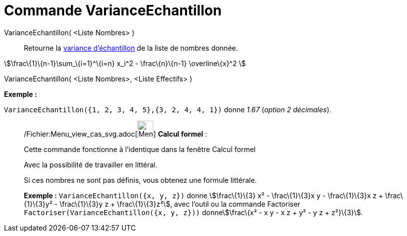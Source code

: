 = Commande VarianceEchantillon
:page-en: commands/SampleVariance_Command
ifdef::env-github[:imagesdir: /fr/modules/ROOT/assets/images]

VarianceEchantillon( <Liste Nombres> )::
  Retourne la http://en.wikipedia.org/wiki/fr:Variance_(statistiques_et_probabilit%C3%A9s)#Estimation[variance
  d'échantillon] de la liste de nombres donnée.

stem:[\frac\{1}\{n-1}\sum_\{i=1}^\{i=n} x_i^2 - \frac\{n}\{n-1} \overline\{x}^2 ]

VarianceEchantillon( <Liste Nombres>, <Liste Effectifs> )::

[EXAMPLE]
====

*Exemple :*

`++VarianceEchantillon({1, 2, 3, 4, 5},{3, 2, 4, 4, 1})++` donne _1.67_ (_option 2 décimales_).

====

____________________________________________________________

/Fichier:Menu_view_cas_svg.adoc[image:32px-Menu_view_cas.svg.png[Menu view cas.svg,width=32,height=32]] *Calcul
formel* :

Cette commande fonctionne à l'identique dans la fenêtre Calcul formel

Avec la possibilité de travailler en littéral.

Si ces nombres ne sont pas définis, vous obtenez une formule littérale.

[EXAMPLE]
====

*Exemple :* `++VarianceEchantillon({x, y, z})++` donne stem:[\frac\{1}\{3} x² - \frac\{1}\{3}x y - \frac\{1}\{3}x z +
\frac\{1}\{3}y² - \frac\{1}\{3}y z + \frac\{1}\{3}z²], avec l'outil ou la commande Factoriser
`++Factoriser(VarianceEchantillon({x, y, z}))++` donnestem:[\frac\{x² - x y - x z + y² - y z + z²}\{3}].

====
